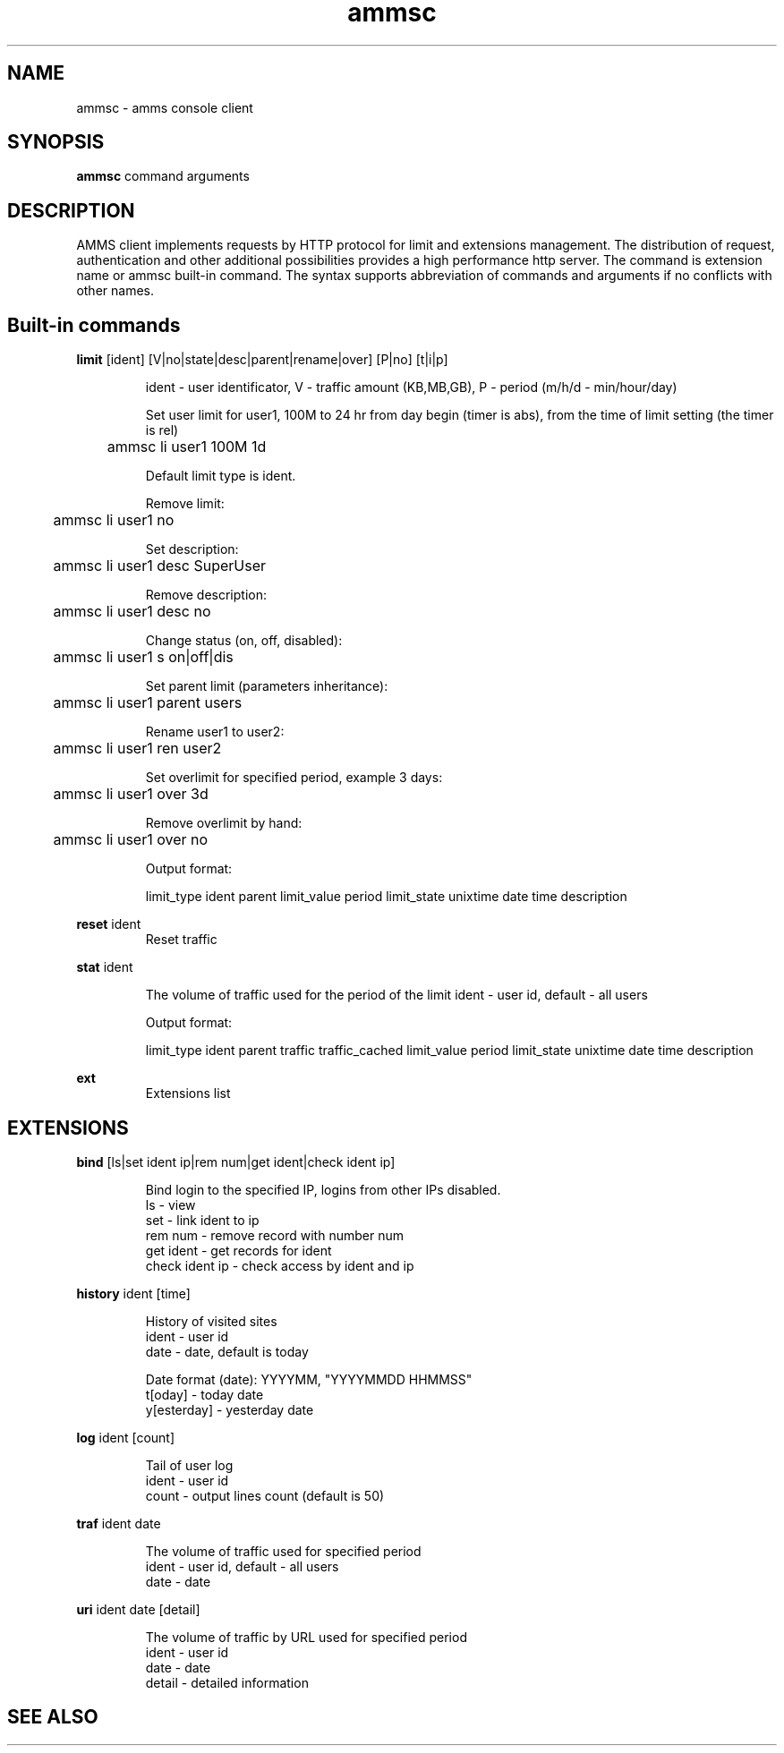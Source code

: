 .\"Created with GNOME Manpages Editor Wizard
.\"http://sourceforge.net/projects/gmanedit2
.TH ammsc 1 "August 3, 2012" "1.9" "An account management system for SQUID"

.SH NAME
ammsc \- amms console client

.SH SYNOPSIS
.B ammsc
.RI command
arguments
.br

.SH DESCRIPTION
AMMS client implements requests by HTTP protocol for limit and extensions management.
The distribution of request, authentication and other additional possibilities provides a high performance http server.
The command is extension name or ammsc built-in command.
The syntax supports abbreviation of commands and arguments if no conflicts with other names.

.SH Built-in commands
.B limit
[ident] [V|no|state|desc|parent|rename|over] [P|no] [t|i|p]
.RS

ident - user identificator, V - traffic amount (KB,MB,GB), P - period (m/h/d - min/hour/day)

Set user limit for user1, 100M to 24 hr from day begin (timer is abs), from the time of limit setting (the timer is rel)

	ammsc li user1 100M 1d

Default limit type is ident.

Remove limit:

	ammsc li user1 no

Set description:

	ammsc li user1 desc SuperUser

Remove description:

	ammsc li user1 desc no

Change status (on, off, disabled):

	ammsc li user1 s on|off|dis

Set parent limit (parameters inheritance):

	ammsc li user1 parent users

Rename user1 to user2:

	ammsc li user1 ren user2

Set overlimit for specified period, example 3 days:

	ammsc li user1 over 3d

Remove overlimit by hand:

	ammsc li user1 over no

Output format:

     limit_type ident parent limit_value period limit_state unixtime date time description

.RE

.B reset
ident
.RS
Reset traffic
.RE

.B stat
ident

.RS
The volume of traffic used for the period of the limit
ident - user id, default - all users

Output format:

    limit_type ident parent traffic traffic_cached limit_value period limit_state unixtime date time description
.
.RE

.B ext
.RS
Extensions list
.RE

.SH EXTENSIONS
.B bind
[ls|set ident ip|rem num|get ident|check ident ip]

.RS
 Bind login to the specified IP, logins from other IPs disabled.
 ls - view
 set - link ident to ip
 rem num - remove record with number num
 get ident - get records for ident
 check ident ip - check access by ident and ip
.RE

.B history
ident [time]

.RS
 History of visited sites
 ident - user id
 date - date, default is today

 Date format (date): YYYYMM, "YYYYMMDD HHMMSS"
 t[oday] - today date
 y[esterday] - yesterday date
.RE

.B log
ident [count]

.RS
 Tail of user log
 ident - user id
 count - output lines count (default is 50)
.RE

.B traf
ident date

.RS
 The volume of traffic used for specified period
 ident - user id, default - all users
 date - date
.RE

.B uri
ident date [detail]

.RS
 The volume of traffic by URL used for specified period
 ident - user id
 date - date
 detail - detailed information
.RE

.SH "SEE ALSO"

